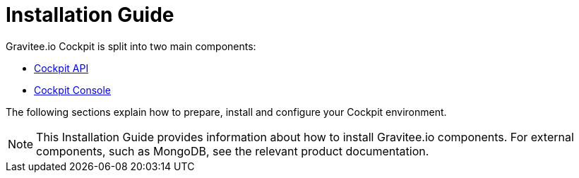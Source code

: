 = Installation Guide

Gravitee.io Cockpit is split into two main components:

* link:/cockpit/3.x/cockpit_installguide_management_api_install_zip.html[Cockpit API]
* link:/cockpit/3.x/cockpit_installguide_management_ui_install_zip.html[Cockpit Console]

The following sections explain how to prepare, install and configure your Cockpit environment.

NOTE: This Installation Guide provides information about how to install Gravitee.io components. For external components, such as
MongoDB, see the relevant product documentation.
